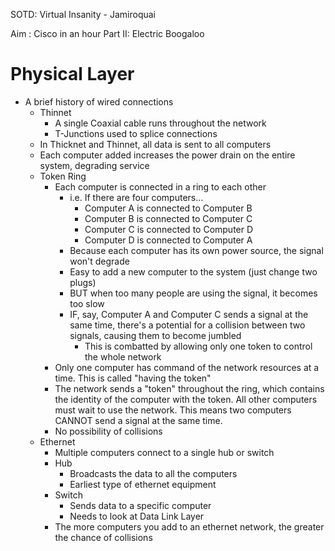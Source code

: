 SOTD: Virtual Insanity - Jamiroquai

Aim : Cisco in an hour Part II: Electric Boogaloo

* Physical Layer
- A brief history of wired connections
  - Thinnet
    - A single Coaxial cable runs throughout the network
    - T-Junctions used to splice connections
  - In Thicknet and Thinnet, all data is sent to all computers
  - Each computer added increases the power drain on the entire system, degrading service
  - Token Ring
    - Each computer is connected in a ring to each other
      - i.e. If there are four computers...
        - Computer A is connected to Computer B
        - Computer B is connected to Computer C
        - Computer C is connected to Computer D
        - Computer D is connected to Computer A
      - Because each computer has its own power source, the signal won't degrade
      - Easy to add a new computer to the system (just change two plugs)
      - BUT when too many people are using the signal, it becomes too slow
      - IF, say, Computer A and Computer C sends a signal at the same time, there's a potential for a collision between two signals, causing them to become jumbled
        - This is combatted by allowing only one token to control the whole network
    - Only one computer has command of the network resources at a time. This is called "having the token"
    - The network sends a "token" throughout the ring, which contains the identity of the computer with the token. All other computers must wait to use the network. This means two computers CANNOT send a signal at the same time.
    - No possibility of collisions
  - Ethernet
    - Multiple computers connect to a single hub or switch
    - Hub
      - Broadcasts the data to all the computers
      - Earliest type of ethernet equipment
    - Switch
      - Sends data to a specific computer
      - Needs to look at Data Link Layer
    - The more computers you add to an ethernet network, the greater the chance of collisions

